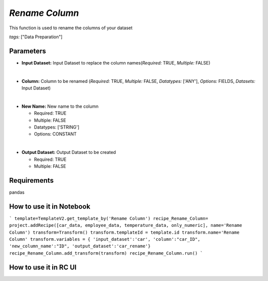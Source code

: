 *Rename Column*
=============================

This function is used to rename the columns of your dataset

*tags:* ["Data Preparation"]

**Parameters**
-----

- **Input Dataset:** Input Dataset to replace the column names(*Required:* TRUE, *Multiple:* FALSE)
  
|
- **Column:** Column to be renamed (*Required:* TRUE, *Multiple:* FALSE, *Datatypes:* ['ANY'], *Options:* FIELDS, *Datasets:* Input Dataset)
  
|
- **New Name:** New name to the column
  
  - Required: TRUE
  - Multiple: FALSE
  - Datatypes: ['STRING']
  - Options: CONSTANT

|
- **Output Dataset:** Output Dataset to be created

  - Required: TRUE
  - Multiple: FALSE
  

**Requirements**
-----
pandas

**How to use it in Notebook**
-----

```
template=TemplateV2.get_template_by('Rename Column')
recipe_Rename_Column= project.addRecipe([car_data, employee_data, temperature_data, only_numeric], name='Rename Column')
transform=Transform()
transform.templateId = template.id
transform.name='Rename Column'
transform.variables = { 
'input_dataset':'car',
'column':"car_ID",
'new_column_name':"ID",
'output_dataset':'car_rename'}
recipe_Rename_Column.add_transform(transform)
recipe_Rename_Column.run()
```

**How to use it in RC UI**
-----




